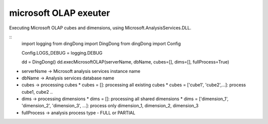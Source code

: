 .. _tag_olap:

microsoft OLAP exeuter
======================

Executing Microsoft OLAP cubes and dimensions, using Microsoft.AnalysisServices.DLL.

::
    import logging
    from dingDong import DingDong
    from dingDong import Config

    Config.LOGS_DEBUG = logging.DEBUG

    dd = DingDong()
    dd.execMicrosoftOLAP(serverName, dbName, cubes=[], dims=[], fullProcess=True)

* serverNsme -> Microsoft analysis services instance name
* dbName     -> Analysis services database name
* cubes      -> processing cubes
  * cubes = []: processing all existing cubes
  * cubes = ['cube1', 'cube2',...]: process cube1, cube2 ..
* dims      -> processing dimensions
  * dims = []: processing all shared dimensions
  * dims = ['dimension_1', 'dimension_2', 'dimension_3', ...]: process only dimension_1, dimension_2, dimension_3
* fullProcess -> analysis process type  - FULL or PARTIAL
